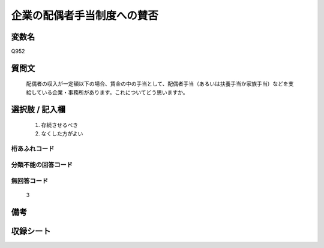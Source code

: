 .. title:: Q952
.. rst-cllass:: item
====================================================================================================
企業の配偶者手当制度への賛否
====================================================================================================

.. rst-class:: varname
変数名
==================

Q952

.. rst-class:: question
質問文
==================


   配偶者の収入が一定額以下の場合、賃金の中の手当として、配偶者手当（あるいは扶養手当か家族手当）などを支給している企業・事務所があります。これについてどう思いますか。



.. rst-class:: answer
選択肢 / 記入欄
======================

  
     1. 存続させるべき
  
     2. なくした方がよい
  



.. rst-class:: overflow
桁あふれコード
-------------------------------
  


.. rst-class:: not_available
分類不能の回答コード
-------------------------------------
  


.. rst-class:: not_available
無回答コード
-------------------------------------
  3


.. rst-class:: bikou
備考
==================



.. rst-class:: include_sheet
収録シート
=======================================
.. hlist::
   :columns: 3
   
   
   * p4_4
   
   


.. index:: Q952